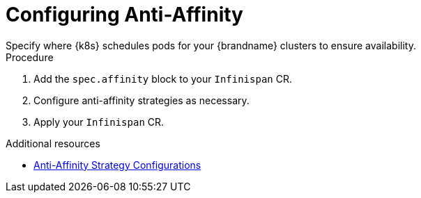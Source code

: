[id='configuring_anti_affinity-{context}']
= Configuring Anti-Affinity
Specify where {k8s} schedules pods for your {brandname} clusters to ensure availability.

.Procedure

. Add the `spec.affinity` block to your `Infinispan` CR.
. Configure anti-affinity strategies as necessary.
. Apply your `Infinispan` CR.

[role="_additional-resources"]
.Additional resources

* link:{k8s_docs}#anti_affinity_configuration-availability[Anti-Affinity Strategy Configurations]

